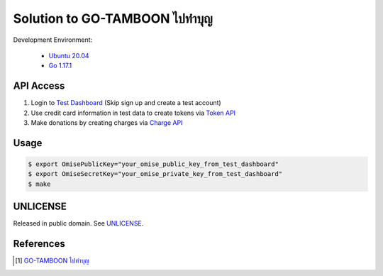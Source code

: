 =======================================
Solution to GO-TAMBOON ไปทำบุญ
=======================================

.. image:: https://img.shields.io/badge/Language-Go-blue.svg
   :target: https://golang.org/

.. image:: https://godoc.org/github.com/siongui/tamboongo?status.svg
   :target: https://godoc.org/github.com/siongui/tamboongo

.. image:: https://github.com/siongui/tamboongo/workflows/ci/badge.svg
    :target: https://github.com/siongui/tamboongo/blob/master/.github/workflows/ci.yml

.. image:: https://goreportcard.com/badge/github.com/siongui/tamboongo
   :target: https://goreportcard.com/report/github.com/siongui/tamboongo

.. image:: https://img.shields.io/badge/license-Unlicense-blue.svg
   :target: https://github.com/siongui/tamboongo/blob/master/UNLICENSE


Development Environment:

  - `Ubuntu 20.04`_
  - `Go 1.17.1`_


API Access
++++++++++

1. Login to `Test Dashboard <https://dashboard.omise.co/test/dashboard>`_ (Skip
   sign up and create a test account)

2. Use credit card information in test data to create tokens via
   `Token API <https://www.omise.co/tokens-api>`_

3. Make donations by creating charges via
   `Charge API <https://www.omise.co/charges-api>`_


Usage
+++++

.. code-block:: bash

  $ export OmisePublicKey="your_omise_public_key_from_test_dashboard"
  $ export OmiseSecretKey="your_omise_private_key_from_test_dashboard"
  $ make


UNLICENSE
+++++++++

Released in public domain. See UNLICENSE_.


References
++++++++++

.. [1] `GO-TAMBOON ไปทำบุญ <https://github.com/omise/challenges/tree/challenge-go>`_


.. _Go: https://golang.org/
.. _Ubuntu 20.04: https://releases.ubuntu.com/20.04/
.. _Go 1.17.1: https://golang.org/dl/
.. _UNLICENSE: https://unlicense.org/
